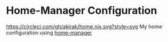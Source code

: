 * Home-Manager Configuration
[[https://circleci.com/gh/akirak/home.nix][https://circleci.com/gh/akirak/home.nix.svg?style=svg]]
My home configuration using [[https://github.com/rycee/home-manager][home-manager]]
